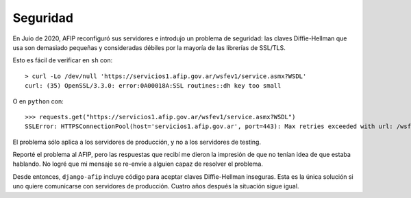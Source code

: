 Seguridad
=========

En Juio de 2020, AFIP reconfiguró sus servidores e introdujo un problema de
seguridad: las claves Diffie-Hellman que usa son demasiado pequeñas y
consideradas débiles por la mayoría de las librerías de SSL/TLS.

Esto es fácil de verificar en ``sh`` con::

    > curl -Lo /dev/null 'https://servicios1.afip.gov.ar/wsfev1/service.asmx?WSDL'
    curl: (35) OpenSSL/3.3.0: error:0A00018A:SSL routines::dh key too small

O en ``python`` con::

    >>> requests.get("https://servicios1.afip.gov.ar/wsfev1/service.asmx?WSDL")
    SSLError: HTTPSConnectionPool(host='servicios1.afip.gov.ar', port=443): Max retries exceeded with url: /wsfev1/service.asmx?WSDL (Caused by SSLError(SSLError(1, '[SSL: DH_KEY_TOO_SMALL] dh key too small (_ssl.c:1000)')))

El problema sólo aplica a los servidores de producción, y no a los servidores de
testing.

Reporté el problema al AFIP, pero las respuestas que recibí me dieron la
impresión de que no tenían idea de que estaba hablando. No logré que mi mensaje
se re-envíe a alguien capaz de resolver el problema.

Desde entonces, ``django-afip`` incluye código para aceptar claves
Diffie-Hellman inseguras. Esta es la única solución si uno quiere comunicarse
con servidores de producción. Cuatro años después la situación sigue igual.
